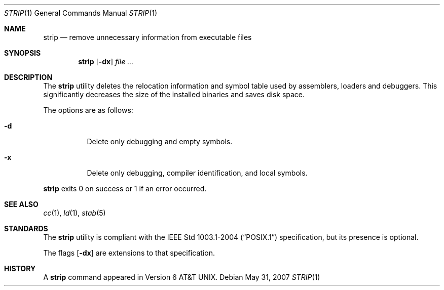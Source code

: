 .\"	$OpenBSD: src/usr.bin/strip/Attic/strip.1,v 1.8 2007/08/06 19:16:06 sobrado Exp $
.\"
.\" Copyright (c) 1989, 1990 The Regents of the University of California.
.\" All rights reserved.
.\"
.\" Redistribution and use in source and binary forms, with or without
.\" modification, are permitted provided that the following conditions
.\" are met:
.\" 1. Redistributions of source code must retain the above copyright
.\"    notice, this list of conditions and the following disclaimer.
.\" 2. Redistributions in binary form must reproduce the above copyright
.\"    notice, this list of conditions and the following disclaimer in the
.\"    documentation and/or other materials provided with the distribution.
.\" 3. Neither the name of the University nor the names of its contributors
.\"    may be used to endorse or promote products derived from this software
.\"    without specific prior written permission.
.\"
.\" THIS SOFTWARE IS PROVIDED BY THE REGENTS AND CONTRIBUTORS ``AS IS'' AND
.\" ANY EXPRESS OR IMPLIED WARRANTIES, INCLUDING, BUT NOT LIMITED TO, THE
.\" IMPLIED WARRANTIES OF MERCHANTABILITY AND FITNESS FOR A PARTICULAR PURPOSE
.\" ARE DISCLAIMED.  IN NO EVENT SHALL THE REGENTS OR CONTRIBUTORS BE LIABLE
.\" FOR ANY DIRECT, INDIRECT, INCIDENTAL, SPECIAL, EXEMPLARY, OR CONSEQUENTIAL
.\" DAMAGES (INCLUDING, BUT NOT LIMITED TO, PROCUREMENT OF SUBSTITUTE GOODS
.\" OR SERVICES; LOSS OF USE, DATA, OR PROFITS; OR BUSINESS INTERRUPTION)
.\" HOWEVER CAUSED AND ON ANY THEORY OF LIABILITY, WHETHER IN CONTRACT, STRICT
.\" LIABILITY, OR TORT (INCLUDING NEGLIGENCE OR OTHERWISE) ARISING IN ANY WAY
.\" OUT OF THE USE OF THIS SOFTWARE, EVEN IF ADVISED OF THE POSSIBILITY OF
.\" SUCH DAMAGE.
.\"
.\"     from: @(#)strip.1	6.6 (Berkeley) 5/26/91
.\"
.Dd $Mdocdate: May 31 2007 $
.Dt STRIP 1
.Os
.Sh NAME
.Nm strip
.Nd remove unnecessary information from executable files
.Sh SYNOPSIS
.Nm strip
.Op Fl dx
.Ar
.Sh DESCRIPTION
The
.Nm
utility
deletes the relocation information and symbol table used by
assemblers, loaders and debuggers.
This significantly
decreases the size of the installed binaries and saves disk space.
.Pp
The options are as follows:
.Bl -tag -width Ds
.It Fl d
Delete only debugging and empty symbols.
.It Fl x
Delete only debugging, compiler identification, and local symbols.
.El
.Pp
.Nm
exits 0 on success or 1 if an error occurred.
.Sh SEE ALSO
.Xr cc 1 ,
.Xr ld 1 ,
.Xr stab 5
.Sh STANDARDS
The
.Nm
utility is compliant with the
.St -p1003.1-2004
specification,
but its presence is optional.
.Pp
The flags
.Op Fl dx
are extensions to that specification.
.Sh HISTORY
A
.Nm
command appeared in
.At v6 .
